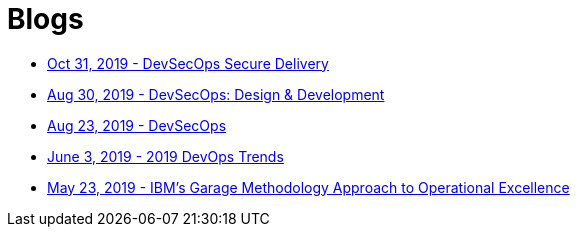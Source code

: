 = Blogs

* https://medium.com/ibm-garage/devsecops-delivery-7ca8c39d93cf[Oct 31, 2019 - DevSecOps Secure Delivery^]
* https://medium.com/@acmThinks/devsecops-design-development-fa46daddcae2[Aug 30, 2019 - DevSecOps: Design & Development^]
* https://medium.com/@acmThinks/devsecops-58e0aa323412[Aug 23, 2019 - DevSecOps^]
* https://medium.com/ibm-garage/2019-devops-trends-4f8f9b476ac7[June 3, 2019 - 2019 DevOps Trends^]
* https://stackoverflow.blog/2019/05/23/qa-ibm-cloud-garage-methods-lead-architect-on-the-companys-cloud-based-approach-to-operational-excellence[May 23, 2019 - IBM’s Garage Methodology Approach to Operational Excellence]
